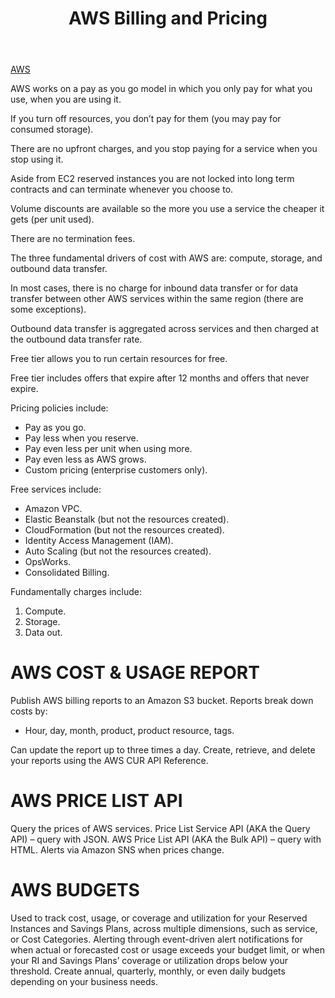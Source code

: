:PROPERTIES:
:ID:       c86ab8d3-fefe-4081-8221-79c1b5b7b472
:END:
#+title: AWS Billing and Pricing

[[id:dcf5e347-8a8a-4c63-a822-53f558025f8c][AWS]]

AWS works on a pay as you go model in which you only pay for what you use, when you are using it.

If you turn off resources, you don’t pay for them (you may pay for consumed storage).

There are no upfront charges, and you stop paying for a service when you stop using it.

Aside from EC2 reserved instances you are not locked into long term contracts and can terminate whenever you choose to.

Volume discounts are available so the more you use a service the cheaper it gets (per unit used).

There are no termination fees.

The three fundamental drivers of cost with AWS are: compute, storage, and outbound data transfer.

In most cases, there is no charge for inbound data transfer or for data transfer between other AWS services within the same region (there are some exceptions).

Outbound data transfer is aggregated across services and then charged at the outbound data transfer rate.

Free tier allows you to run certain resources for free.

Free tier includes offers that expire after 12 months and offers that never expire.

Pricing policies include:
+ Pay as you go.
+ Pay less when you reserve.
+ Pay even less per unit when using more.
+ Pay even less as AWS grows.
+ Custom pricing (enterprise customers only).
 
Free services include:
+ Amazon VPC.
+ Elastic Beanstalk (but not the resources created).
+ CloudFormation (but not the resources created).
+ Identity Access Management (IAM).
+ Auto Scaling (but not the resources created).
+ OpsWorks.
+ Consolidated Billing.
  
Fundamentally charges include:
1. Compute.
2. Storage.
3. Data out.

* AWS COST & USAGE REPORT
Publish AWS billing reports to an Amazon S3 bucket.
Reports break down costs by:
+ Hour, day, month, product, product resource, tags.
Can update the report up to three times a day.
Create, retrieve, and delete your reports using the AWS CUR API Reference.

* AWS PRICE LIST API
Query the prices of AWS services.
Price List Service API (AKA the Query API) – query with JSON.
AWS Price List API (AKA the Bulk API) – query with HTML.
Alerts via Amazon SNS when prices change.

* AWS BUDGETS
Used to track cost, usage, or coverage and utilization for your Reserved Instances and Savings Plans, across multiple dimensions, such as service, or Cost Categories.
Alerting through event-driven alert notifications for when actual or forecasted cost or usage exceeds your budget limit, or when your RI and Savings Plans’ coverage or utilization drops below your threshold.
Create annual, quarterly, monthly, or even daily budgets depending on your business needs.

